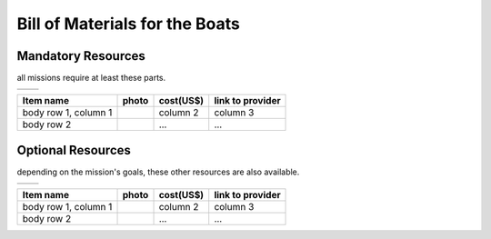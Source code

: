 .. gaitech documentation master file, created by
   sphinx-quickstart on Sun May  8 09:56:52 2016.
   You can adapt this file completely to your liking, but it should at least
   contain the root `toctree` directive.

.. _getting-started:

==============================
Bill of Materials for the Boats
==============================


Mandatory Resources
-----------------------------

all missions require at least these parts.

.. PLACE HERE THE LABELS FOR ALL IMAGES

.. |logo1| image:: logo1.png    
   :scale: 100%
   :align: middle
.. |logo2| image:: logo2.png
   :scale: 50%
   :align: top

+---------+---------+
| |logo1| | |logo2| |
+---------+---------+

+------------------------+------------------+------------+------------------+
| Item name              | photo            | cost(US$)  | link to provider |
+========================+==================+============+==================+
| body row 1, column 1   | |logo1|          | column 2   | column 3         |
+------------------------+------------------+------------+------------------+
| body row 2             | |logo1|          | ...        | ...              |
+------------------------+------------------+------------+------------------+



Optional Resources
-----------------------------

depending on the mission's goals, these other resources are also available.

.. PLACE HERE THE LABELS FOR ALL IMAGES

.. |logo1| image:: logo1.png    
   :scale: 100%
   :align: middle
.. |logo2| image:: logo2.png
   :scale: 50%
   :align: top

+---------+---------+
| |logo1| | |logo2| |
+---------+---------+

+------------------------+------------------+------------+------------------+
| Item name              | photo            | cost(US$)  | link to provider |
+========================+==================+============+==================+
| body row 1, column 1   | |logo1|          | column 2   | column 3         |
+------------------------+------------------+------------+------------------+
| body row 2             | |logo1|          | ...        | ...              |
+------------------------+------------------+------------+------------------+
